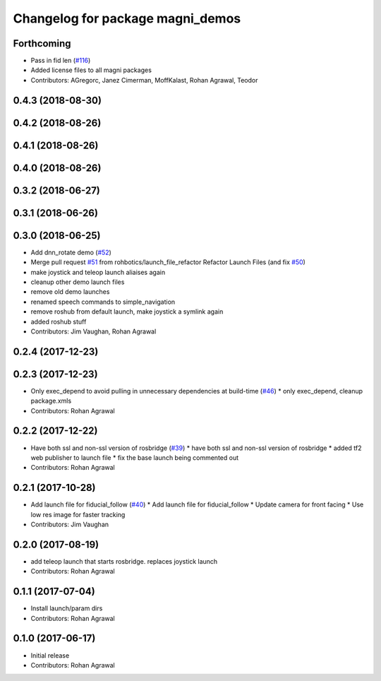^^^^^^^^^^^^^^^^^^^^^^^^^^^^^^^^^
Changelog for package magni_demos
^^^^^^^^^^^^^^^^^^^^^^^^^^^^^^^^^

Forthcoming
-----------
* Pass in fid len (`#116 <https://github.com/UbiquityRobotics/magni_robot/issues/116>`_)
* Added license files to all magni packages
* Contributors: AGregorc, Janez Cimerman, MoffKalast, Rohan Agrawal, Teodor

0.4.3 (2018-08-30)
------------------

0.4.2 (2018-08-26)
------------------

0.4.1 (2018-08-26)
------------------

0.4.0 (2018-08-26)
------------------

0.3.2 (2018-06-27)
------------------

0.3.1 (2018-06-26)
------------------

0.3.0 (2018-06-25)
------------------
* Add dnn_rotate demo (`#52 <https://github.com/UbiquityRobotics/magni_robot/issues/52>`_)
* Merge pull request `#51 <https://github.com/UbiquityRobotics/magni_robot/issues/51>`_ from rohbotics/launch_file_refactor
  Refactor Launch Files (and fix `#50 <https://github.com/UbiquityRobotics/magni_robot/issues/50>`_)
* make joystick and teleop launch aliaises again
* cleanup other demo launch files
* remove old demo launches
* renamed speech commands to simple_navigation
* remove roshub from default launch, make joystick a symlink again
* added roshub stuff
* Contributors: Jim Vaughan, Rohan Agrawal

0.2.4 (2017-12-23)
------------------

0.2.3 (2017-12-23)
------------------
* Only exec_depend to avoid pulling in unnecessary dependencies at build-time   (`#46 <https://github.com/UbiquityRobotics/magni_robot/issues/46>`_)
  * only exec_depend, cleanup package.xmls
* Contributors: Rohan Agrawal

0.2.2 (2017-12-22)
------------------
* Have both ssl and non-ssl version of rosbridge (`#39 <https://github.com/UbiquityRobotics/magni_robot/issues/39>`_)
  * have both ssl and non-ssl version of rosbridge
  * added tf2 web publisher to launch file
  * fix the base launch being commented out
* Contributors: Rohan Agrawal

0.2.1 (2017-10-28)
------------------
* Add launch file for fiducial_follow (`#40 <https://github.com/UbiquityRobotics/magni_robot/issues/40>`_)
  * Add launch file for fiducial_follow
  * Update camera for front facing
  * Use low res image for faster tracking
* Contributors: Jim Vaughan

0.2.0 (2017-08-19)
------------------
* add teleop launch that starts rosbridge. replaces joystick launch
* Contributors: Rohan Agrawal

0.1.1 (2017-07-04)
------------------
* Install launch/param dirs
* Contributors: Rohan Agrawal

0.1.0 (2017-06-17)
------------------
* Initial release
* Contributors: Rohan Agrawal
